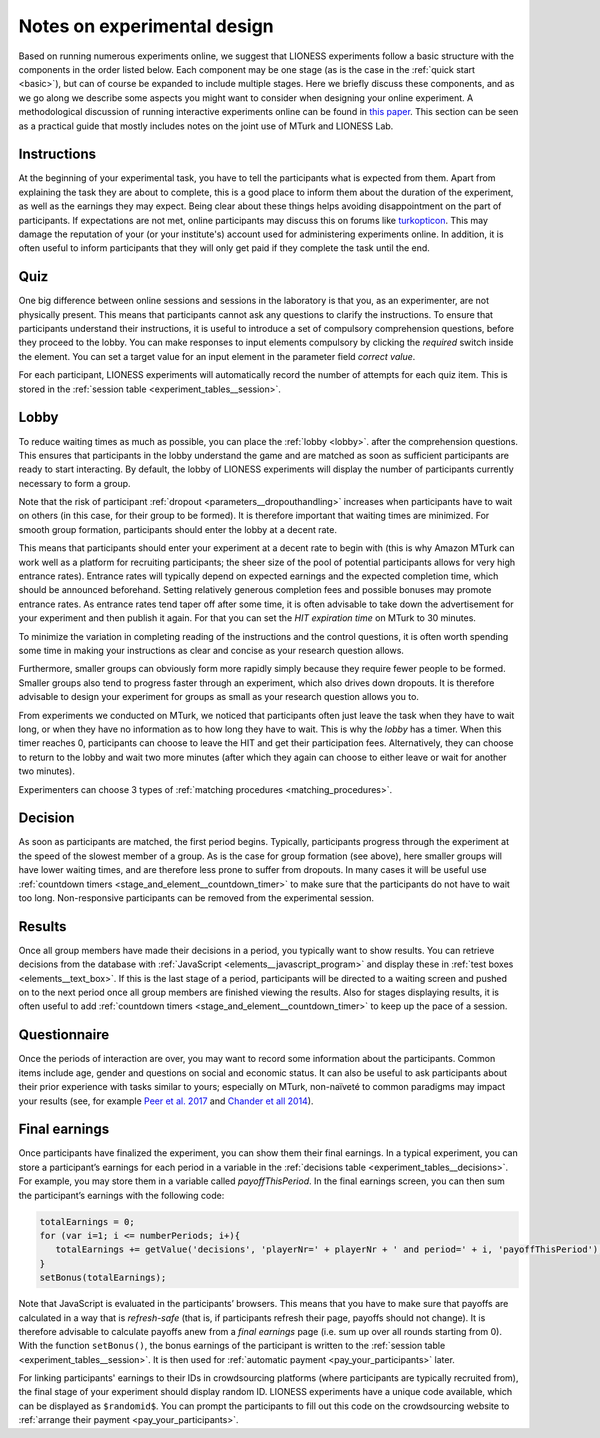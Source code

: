 .. _notes_experimental_design:

============================
Notes on experimental design
============================

Based on running numerous experiments online, we suggest that LIONESS experiments follow a basic structure with the components in the order listed below. Each component may be one stage (as is the case in the :ref:`quick start <basic>`), but can of course be expanded to include multiple stages. Here we briefly discuss these components, and as we go along we describe some aspects you might want to consider when designing your online experiment. A methodological discussion of running interactive experiments online can be found in `this paper <https://link.springer.com/article/10.1007/s10683-017-9527-2>`__.  This section can be seen as a practical guide that mostly includes notes on the joint use of MTurk and LIONESS Lab.

Instructions
============

At the beginning of your experimental task, you have to tell the participants what is expected from them. Apart from explaining the task they are about to complete, this is a good place to inform them about the duration of the experiment, as well as the earnings they may expect. Being clear about these things helps avoiding disappointment on the part of participants. If expectations are not met, online participants may discuss this on forums like `turkopticon <https://turkopticon.ucsd.edu/>`__. This may damage the reputation of your (or your institute's) account used for administering experiments online. In addition, it is often useful to inform participants that they will only get paid if they complete the task until the end.

Quiz
============

One big difference between online sessions and sessions in the laboratory is that you, as an experimenter, are not physically present. This means that participants cannot ask any questions to clarify the instructions. To ensure that participants understand their instructions, it is useful to introduce a set of compulsory comprehension questions, before they proceed to the lobby. You can make responses to input elements compulsory by clicking the *required* switch inside the element. You can set a target value for an input element in the parameter field *correct value*.

For each participant, LIONESS experiments will automatically record the number of attempts for each quiz item. This is stored in the :ref:`session table <experiment_tables__session>`.

Lobby
============

To reduce waiting times as much as possible, you can place the :ref:`lobby <lobby>`. after the comprehension questions. This ensures that participants in the lobby understand the game and are matched as soon as sufficient participants are ready to start interacting. By default, the lobby of LIONESS experiments will display the number of participants currently necessary to form a group.

Note that the risk of participant :ref:`dropout <parameters__dropouthandling>` increases when participants have to wait on others (in this case, for their group to be formed). It is therefore important that waiting times are minimized. For smooth group formation, participants should enter the lobby at a decent rate.

This means that participants should enter your experiment at a decent rate to begin with (this is why Amazon MTurk can work well as a platform for recruiting participants; the sheer size of the pool of potential participants allows for very high entrance rates). Entrance rates will typically depend on expected earnings and the expected completion time, which should be announced beforehand. Setting relatively generous completion fees and possible bonuses may promote entrance rates. As entrance rates tend taper off after some time, it is often advisable to take down the advertisement for your experiment and then publish it again.  For that you can set the *HIT expiration time* on MTurk to  30 minutes.

To minimize the variation in completing reading of the instructions and the control questions, it is often worth spending some time in making your instructions as clear and concise as your research question allows.

Furthermore, smaller groups can obviously form more rapidly simply because they require fewer people to be formed. Smaller groups also tend to progress faster through an experiment, which also drives down dropouts. It is therefore advisable to design your experiment for groups as small as your research question allows you to.

From experiments we conducted on MTurk, we noticed that participants often just leave the task when they have to wait long, or when they have no information as to how long they have to wait. This is why the *lobby* has a timer. When this timer reaches 0, participants can choose to leave the HIT and get their participation fees. Alternatively, they can choose to return to the lobby and wait two more minutes (after which they again can choose to either leave or wait for another two minutes).

Experimenters can choose 3 types of :ref:`matching procedures <matching_procedures>`.

Decision
============

As soon as participants are matched, the first period begins. Typically, participants progress through the experiment at the speed of the slowest member of a group. As is the case for group formation (see above), here smaller groups will have lower waiting times, and are therefore less prone to suffer from dropouts. In many cases it will be useful use :ref:`countdown timers <stage_and_element__countdown_timer>` to make sure that the participants do not have to wait too long. Non-responsive participants can be removed from the experimental session.

Results
============

Once all group members have made their decisions in a period, you typically want to show results. You can retrieve decisions from the database with :ref:`JavaScript <elements__javascript_program>` and display these in :ref:`test boxes <elements__text_box>`. If this is the last stage of a period, participants will be directed to a waiting screen and pushed on to the next period once all group members are finished viewing the results. Also for stages displaying results, it is often useful to add :ref:`countdown timers <stage_and_element__countdown_timer>` to keep up the pace of a session.

Questionnaire
========================

Once the periods of interaction are over, you may want to record some information about the participants. Common items include age, gender and questions on social and economic status. It can also be useful to ask participants about their prior experience with tasks similar to yours; especially on MTurk, non-naïveté to common paradigms may impact your results (see, for example `Peer et al. 2017 <https://www.sciencedirect.com/science/article/pii/S0022103116303201>`__ and `Chander et all 2014 <https://link.springer.com/article/10.3758/s13428-013-0365-7>`__).

Final earnings
========================

Once participants have finalized the experiment, you can show them their final earnings. In a typical experiment, you can store a participant’s earnings for each period in a variable in the :ref:`decisions table <experiment_tables__decisions>`. For example, you may store them in a variable called *payoffThisPeriod*. In the final earnings screen, you can then sum the participant’s earnings with the following code:

.. code-block:: javascript

      totalEarnings = 0;
      for (var i=1; i <= numberPeriods; i+){
         totalEarnings += getValue('decisions', 'playerNr=' + playerNr + ' and period=' + i, 'payoffThisPeriod');
      }
      setBonus(totalEarnings);


Note that JavaScript is evaluated in the participants’ browsers. This means that you have to make sure that payoffs are calculated in a way that is *refresh-safe* (that is, if participants refresh their page, payoffs should not change). It is therefore advisable to calculate payoffs anew from a *final earnings* page (i.e. sum up over all rounds starting from 0). With the function ``setBonus()``, the bonus earnings of the participant is written to the :ref:`session table <experiment_tables__session>`. It is then used for :ref:`automatic payment <pay_your_participants>` later.

For linking participants' earnings to their IDs in crowdsourcing platforms (where participants are typically recruited from), the final stage of your experiment should display random ID. LIONESS experiments have a unique code available, which can be displayed as ``$randomid$``. You can prompt the participants to fill out this code on the crowdsourcing website to :ref:`arrange their payment <pay_your_participants>`.


